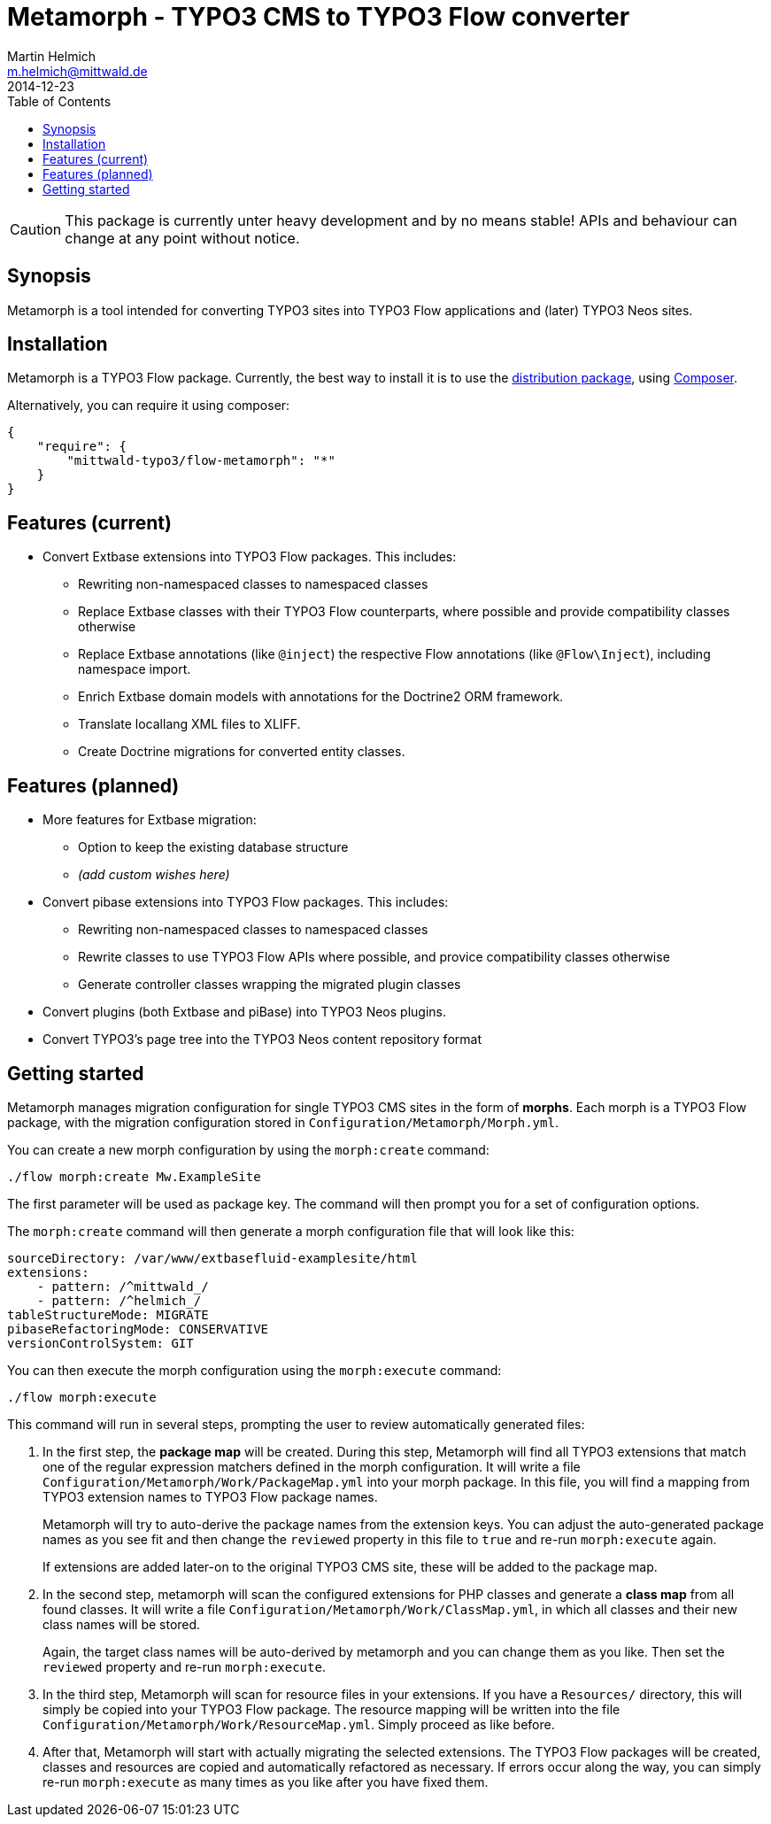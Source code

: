 = Metamorph - TYPO3 CMS to TYPO3 Flow converter
Martin Helmich <m.helmich@mittwald.de>
2014-12-23
:source-highlighter: coderay
:icons: font
:toc:

CAUTION: This package is currently unter heavy development and by no means
stable! APIs and behaviour can change at any point without notice.

== Synopsis

Metamorph is a tool intended for converting TYPO3 sites into TYPO3 Flow
applications and (later) TYPO3 Neos sites.

== Installation

Metamorph is a TYPO3 Flow package. Currently, the best way to install it is to
use the https://github.com/mittwald/flow-distribution-metamorph[distribution package],
using http://getcomposer.org[Composer].

Alternatively, you can require it using composer:

[source,json]
----
{
    "require": {
        "mittwald-typo3/flow-metamorph": "*"
    }
}
----

== Features (current)

- Convert Extbase extensions into TYPO3 Flow packages. This includes:
    
    * Rewriting non-namespaced classes to namespaced classes
    * Replace Extbase classes with their TYPO3 Flow counterparts, where possible
      and provide compatibility classes otherwise
    * Replace Extbase annotations (like `@inject`) the respective Flow annotations
      (like `@Flow\Inject`), including namespace import.
    * Enrich Extbase domain models with annotations for the Doctrine2 ORM
      framework.
    * Translate locallang XML files to XLIFF.
    * Create Doctrine migrations for converted entity classes.

== Features (planned)

- More features for Extbase migration:

    * Option to keep the existing database structure
    * _(add custom wishes here)_

- Convert pibase extensions into TYPO3 Flow packages. This includes:

    * Rewriting non-namespaced classes to namespaced classes
    * Rewrite classes to use TYPO3 Flow APIs where possible, and provice
      compatibility classes otherwise
    * Generate controller classes wrapping the migrated plugin classes

- Convert plugins (both Extbase and piBase) into TYPO3 Neos plugins.

- Convert TYPO3's page tree into the TYPO3 Neos content repository format

== Getting started

Metamorph manages migration configuration for single TYPO3 CMS sites in the form
of *morphs*. Each morph is a TYPO3 Flow package, with the migration configuration
stored in `Configuration/Metamorph/Morph.yml`.

You can create a new morph configuration by using the `morph:create` command:

----
./flow morph:create Mw.ExampleSite
----

The first parameter will be used as package key. The command will then prompt you
for a set of configuration options.

The `morph:create` command will then generate a morph configuration file that
will look like this:

[source,yaml]
----
sourceDirectory: /var/www/extbasefluid-examplesite/html
extensions:
    - pattern: /^mittwald_/
    - pattern: /^helmich_/
tableStructureMode: MIGRATE
pibaseRefactoringMode: CONSERVATIVE
versionControlSystem: GIT
----

You can then execute the morph configuration using the `morph:execute` command:

----
./flow morph:execute
----

This command will run in several steps, prompting the user to review automatically
generated files:

. In the first step, the *package map* will be created. During this step, Metamorph
  will find all TYPO3 extensions that match one of the regular expression matchers
  defined in the morph configuration. It will write a file `Configuration/Metamorph/Work/PackageMap.yml`
  into your morph package. In this file, you will find a mapping from TYPO3 extension
  names to TYPO3 Flow package names.
+
Metamorph will try to auto-derive the package names from the extension keys. You
can adjust the auto-generated package names as you see fit and then change the
`reviewed` property in this file to `true` and re-run `morph:execute` again.
+
If extensions are added later-on to the original TYPO3 CMS site, these will be added
to the package map.

. In the second step, metamorph will scan the configured extensions for PHP classes
  and generate a *class map* from all found classes. It will write a file
  `Configuration/Metamorph/Work/ClassMap.yml`, in which all classes and their new
  class names will be stored.
+
Again, the target class names will be auto-derived by metamorph and you can change
them as you like. Then set the `reviewed` property and re-run `morph:execute`.

. In the third step, Metamorph will scan for resource files in your extensions. If
  you have a `Resources/` directory, this will simply be copied into your TYPO3 Flow
  package. The resource mapping will be written into the file
  `Configuration/Metamorph/Work/ResourceMap.yml`. Simply proceed as like before.

. After that, Metamorph will start with actually migrating the selected extensions.
  The TYPO3 Flow packages will be created, classes and resources are copied and
  automatically refactored as necessary. If errors occur along the way, you can
  simply re-run `morph:execute` as many times as you like after you have fixed them.